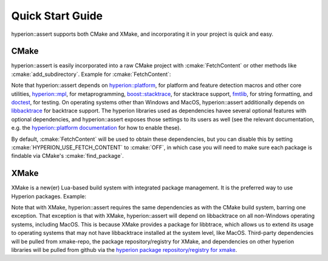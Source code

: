 Quick Start Guide
*****************

hyperion::assert supports both CMake and XMake, and incorporating it in your project is quick and
easy.

CMake
-----

hyperion::assert is easily incorporated into a raw CMake project with :cmake:`FetchContent` or
other methods like :cmake:`add_subdirectory`\. Example for :cmake:`FetchContent`\:

.. code-block:: cmake
    :caption: CMakeLists.txt
    :linenos:

    # Include FetchContent so we can use it
    include(FetchContent)

    # Declare the dependency on hyperion-utils and make it available for use
    FetchContent_Declare(hyperion_assert
        GIT_REPOSITORY "https://github.com/braxtons12/hyperion_assert"
        GIT_TAG "origin/main")
    FetchContent_MakeAvailable(hyperion_assert)

    # For this example, we create an executable target and link hyperion::assert to it
    add_executable(MyExecutable "${CMAKE_CURRENT_SOURCE_DIR}/src/main.cpp")
    target_link_libraries(MyExecutable PRIVATE hyperion::assert)

Note that hyperion::assert depends on
`hyperion::platform <https://github.com/braxtons12/hyperion_platform>`_\, for platform and feature
detection macros and other core utilities,
`hyperion::mpl <https://github.com/braxtons12/hyperion_mpl>`_\, for metaprogramming,
`boost::stacktrace <https://github.com/boostorg/stacktrace>`_\, for stacktrace support,
`fmtlib <https://github.com/fmtlib/fmt>`_\, for string formatting,
and `doctest <https://github.com/doctest/doctest>`_\, for testing.
On operating systems other than Windows and MacOS, hyperion::assert additionally depends on
`libbacktrace <https://github.com/ianlancetaylor/libbacktrace>`_ for backtrace support.
The hyperion libraries used as dependencies havee several optional features with optional
dependencies, and hyperion::assert exposes those settings to its users as well (see the relevant
documentation, e.g. the
`hyperion::platform documentation <https://braxtons12.github.io/hyperion_platform/quick_start.html>`_
for how to enable these).

By default, :cmake:`FetchContent` will be used to obtain these dependencies, but you can disable
this by setting :cmake:`HYPERION_USE_FETCH_CONTENT` to :cmake:`OFF`\, in which case you will need to
make sure each package is findable via CMake's :cmake:`find_package`\.

XMake
-----

XMake is a new(er) Lua-based build system with integrated package management. It is the preferred
way to use Hyperion packages. Example:

.. code-block:: lua
    :caption: xmake.lua
    :linenos:

    set_project("my_project")

    -- add the hyperion_packages git repository as an XMake package repository/registry
    add_repositories("hyperion https://github.com/braxtons12/hyperion_packages.git")

    -- add hyperion_assert as a required dependency for the project
    add_requires("hyperion_assert", {
        system = false,
        external = true,
    })
    
    -- For this example, we create an executable target and link hyperion::assert to it
    target("my_executable")
        set_kind("binary")
        add_packages("hyperion_assert")

Note that with XMake, hyperion::assert requires the same dependencies as with the CMake build system,
barring one exception. That exception is that with XMake, hyperion::assert will depend on
libbacktrace on all non-Windows operating systems, including MacOS. This is because XMake provides
a package for libbtrace, which allows us to extend its usage to operating systems that may not have
libbacktrace installed at the system level, like MacOS.
Third-party dependencies will be pulled from xmake-repo, the package repository/registry for XMake,
and dependencies on other hyperion libraries will be pulled from github via the 
`hyperion package repository/registry for xmake <https://github.com/braxtons12/hyperion_packages>`_\.

